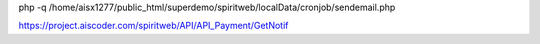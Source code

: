 php -q /home/aisx1277/public_html/superdemo/spiritweb/localData/cronjob/sendemail.php

https://project.aiscoder.com/spiritweb/API/API_Payment/GetNotif